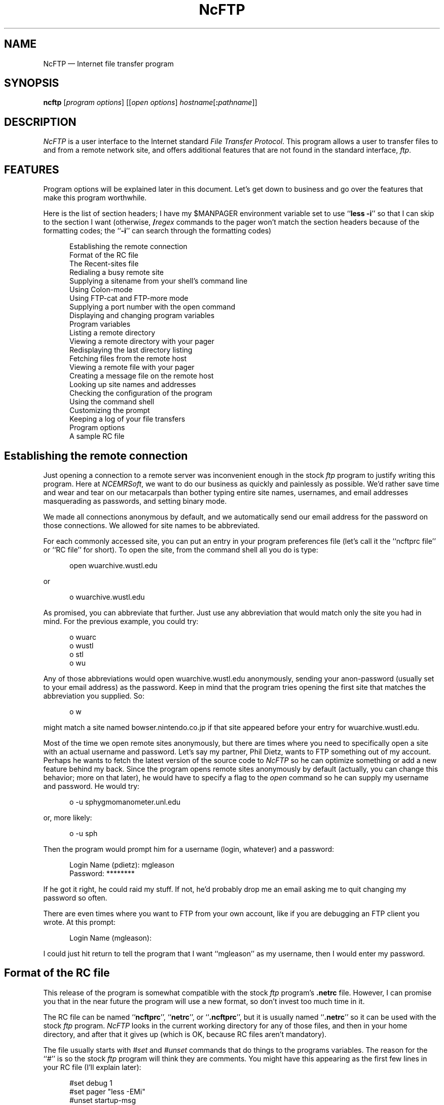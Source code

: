 .\"-------
.\" Man page portability notes
.\"
.\" These are some notes on conventions to maintain for greatest
.\" portability of this man page to various other versions of
.\" nroff.
.\"
.\" When you want a \ to appear in the output, use \e in the man page.
.\" (NOTE this comes up in the rc grammar, where to print out '\n' the
.\" man page must contain '\en'.)
.\"
.\" Evidently not all versions of nroff allow the omission of the
.\" terminal " on a macro argument.  Thus what could be written
.\"
.\" .Cr "exec >[2] err.out
.\"
.\" in true nroffs must be written
.\"
.\" .Cr "exec >[2] err.out"
.\"
.\" instead.
.\"
.\" Use symbolic font names (e.g. R, I, B) instead of the standard
.\" font positions 1, 2, 3.  Note that for Xf to work the standard
.\" font names must be single characters.
.\"
.\" Note that sentences should end at the end of a line.  nroff and
.\" troff will supply the correct intersentence spacing, but only if
.\" the sentences end at the end of a line.  Explicit spaces, if given,
.\" are apparently honored and the normal intersentence spacing is
.\" supressed.
.\"
.\" DaviD W. Sanderson
.\"-------
.\" Dd	distance to space vertically before a "display"
.\" These are what n/troff use for interparagraph distance
.\"-------
.if t .nr Dd .4v
.if n .nr Dd 1v
.\"-------
.\" Sp	space down the interparagraph distance
.\"-------
.de Sp
.sp \\n(Ddu
..
.\"-------
.\" Ds	begin a display, indented .5 inches from the surrounding text.
.\"
.\" Note that uses of Ds and De may NOT be nested.
.\"-------
.de Ds
.Sp
.in +0.5i
.nf
..
.\"-------
.\" De	end a display (no trailing vertical spacing)
.\"-------
.de De
.fi
.in
..
.TH NcFTP 1 "1.9" NCEMRSoft
.\"-------
.SH "NAME"
.\"-------
NcFTP \(em Internet file transfer program
.\"-------
.SH "SYNOPSIS"
.\"-------
.B ncftp
.RI [ "program options" ]
.RI [[ "open options" ]
.IR hostname [\c
.B :\c
.IR pathname ]]
.\"-------
.SH "DESCRIPTION"
.\"-------
.I NcFTP
is a user interface to the Internet standard
.IR "File Transfer Protocol" .
This program allows a user to transfer files to and from a remote network
site, and offers additional features that are not found in the standard
interface,
.IR ftp .
.\"-------
.SH "FEATURES"
.\"-------
Program options will be explained later in this document.
Let's get down to business and go over the features
that make this program worthwhile.
.PP
Here is the list of section headers; I have my $MANPAGER environment
variable set to use
.RB `` "less \-i" ''
so that I can skip to the section I
want (otherwise,
.BI / regex
commands to the pager won't match the section
headers because of the formatting codes;
the
.RB `` \-i ''
can search through the formatting codes)
.Ds
Establishing the remote connection
Format of the RC file
The Recent-sites file
Redialing a busy remote site
Supplying a sitename from your shell's command line
Using Colon-mode
Using FTP-cat and FTP-more mode
Supplying a port number with the open command
Displaying and changing program variables
Program variables
Listing a remote directory
Viewing a remote directory with your pager
Redisplaying the last directory listing
Fetching files from the remote host
Viewing a remote file with your pager
Creating a message file on the remote host
Looking up site names and addresses
Checking the configuration of the program
Using the command shell
Customizing the prompt
Keeping a log of your file transfers
Program options
A sample RC file
.De
.\"-------
.SH "Establishing the remote connection"
.\"-------
Just opening a connection to a remote server was inconvenient enough in the
stock
.I ftp
program to justify writing this program.
Here at
.IR NCEMRSoft ,
we want to do our business as quickly and painlessly as possible.
We'd
rather save time and wear and tear on our metacarpals than bother typing
entire site names, usernames, and email addresses masquerading as passwords,
and setting binary mode.
.PP
We made all connections anonymous by default, and we automatically send our
email address for the password on those connections.
We allowed for site
names to be abbreviated.
.PP
For each commonly accessed site, you can put an entry in your program
preferences file (let's call it the ``ncftprc file'' or ``RC file'' for short).
To open the site, from the command shell all you do is type:
.Ds
open wuarchive.wustl.edu
.De
.PP
or
.Ds
o wuarchive.wustl.edu
.De
.PP
As promised, you can abbreviate that further.
Just use any abbreviation that
would match only the site you had in mind.
For the previous example, you
could try:
.Ds
o wuarc
o wustl
o stl
o wu
.De
.PP
Any of those abbreviations would open wuarchive.wustl.edu anonymously,
sending your anon-password (usually set to your email address) as the
password.
Keep in mind that the program tries opening the first site
that matches the abbreviation you supplied.
So:
.Ds
o w
.De
.PP
might match a site named bowser.nintendo.co.jp if that site appeared before
your entry for wuarchive.wustl.edu.
.PP
Most of the time we open remote sites anonymously, but
there are times where you need to specifically open a site with an actual
username and password.
Let's say my partner, Phil Dietz, wants to FTP
something out of my account.
Perhaps he wants to fetch the latest version
of the source code to
.I NcFTP
so he can optimize something or add a new feature behind my back.
Since the
program opens remote sites anonymously by default (actually, you can change
this behavior; more on that later), he would have to specify a flag to the
.I open
command so he can supply my username and password.
He would try:
.Ds
o \-u sphygmomanometer.unl.edu
.De
.PP
or, more likely:
.Ds
o \-u sph
.De
.PP
Then the program would prompt him for a username (login, whatever) and a
password:
.Ds
Login Name (pdietz): mgleason
Password: ********
.De
.PP
If he got it right, he could raid my stuff.
If not, he'd probably drop
me an email asking me to quit changing my password so often.
.PP
There are even times where you want to FTP from your own account, like if
you are debugging an FTP client you wrote.
At this prompt:
.Ds
Login Name (mgleason):
.De
.PP
I could just hit return to tell the program that I want ``mgleason'' as my
username, then I would enter my password.
.\"-------
.SH "Format of the RC file"
.\"-------
This release of the program is somewhat compatible with the stock
.I ftp
program's
.B ".netrc"
file.
However, I can promise you that in the near future the program will
use a new format, so don't invest too much time in it.
.PP
The RC file can be named
.RB `` ncftprc '',
.RB `` netrc '',
or
.RB `` .ncftprc '',
but it is usually named
.RB `` .netrc ''
so it can be used with the stock
.I ftp
program.
.I NcFTP
looks in the current working directory for any of those files, and then in
your home directory, and after that it gives up (which is OK, because RC
files aren't mandatory).
.PP
The file usually starts with
.I #set
and
.I #unset
commands that do things
to the programs variables.
The reason for the ``#'' is so the stock
.I ftp
program will think they are comments.
You might have this appearing as
the first few lines in your RC file (I'll explain later):
.Ds
#set debug 1
#set pager "less \-EMi"
#unset startup\-msg
.De
.PP
After those, you put in machine entries for each of your favorite sites.
Let's put in an entry for wuarchive.wustl.edu.
First you would put:
.Ds
machine wuarchive.wustl.edu
.De
.PP
Then you could put in your username, password, and account if you like:
.Ds
user anonymous
password \-mgleason@ftp.cs.unl.edu
account wuarc.does.not.use.accounts
.De
.PP
Following that, you would add the startup macro that is run
each time you connect to wuarchive.
You must start it with this line:
.Ds
macdef init
.De
.PP
Then put in the commands you want to do:
.Ds
cd /graphics/gif
ls \-lt
.De
.PP
After that, you end the macro with a blank line (important!).
The finished machine entry would look like the following.
To make the transition to the impending new format less painful,
I recommend you adhere to this format:
.ta 6m +6m
.Ds
machine wuarchive.wustl.edu
	user anonymous
	password \-mgleason@ftp.cs.unl.edu
	account wuarc.does.not.use.accounts
	macdef init
		cd /graphics/gif
		ls \-lt
.RI \t( "mandatory blank line to end the macro" )
.De
.PP
Of course, if all you want to do is open wuarchive anonymously, you
needn't bother with the ``user'', ``password'', and ``account'' lines.
You may want to put them in if you plan on using the stock
.I ftp
program, though.
Try something like this:
.ta 6m +6m
.Ds
machine wuarchive.wustl.edu
	macdef init
		cd /graphics/gif
		ls \-lt
.RI \t( "mandatory blank line to end the macro" )
.De
.PP
You can tell the program to not run the startup macro if you supply
.B "\-i"
to the
.I open
command.
.PP
Really, you should only bother adding entries for sites that you want to
run startup macros upon connection.
The next section explains why.
.\"-------
.SH "The Recent-sites file"
.\"-------
Each time you open a site, the program saves the name of the site and the
last directory you were in to the
.I recent-sites file
which is named
.B ".ncrecent"
and placed in your home directory.
The program saves a
predetermined number of these sites in the file, and when it reaches the
limit, it discards the oldest entry so it can add a new one.
.PP
You can just go ahead and use the name of the site you want with the
.I open
command if you know it is in the
.I recent\-file
(and you can abbreviate the
name, just like those in the RC file).
But if you cannot remember what the
name of the site you want, all you do is run the
.I open
command with
no site parameter:
.Ds
open
.De
.PP
This will pop up a list of the sites in the
.IR "recent-file" ,
and sites in your RC file.
At the open prompt, just type the name (or an
abbreviation of that name) or the number preceding the site name to open
that site.
After opening the site you wanted, the program sets the remote
working directory to the same one you left in the last time you called.
.PP
If you don't like the idea of having the sites you called stored on disk,
you can turn this feature off using an
.I unset
command, explained later.
.\"-------
.SH "Redialing a busy remote site"
.\"-------
Some remote sites limit the number of leeches, er, anonymous connections
at a time to reduce the load on the host computer.
You can use the
.I open
command's redial feature to keep attempting connections until you get on,
although that is not a very polite thing to do.
The simplest way to do
this would be to just supply the
.B \-r
option:
.Ds
open \-r wuarc
.De
.PP
There are also options you can use to tweak redial.
The
.B \-d
flag sets
the delay between dials, and the
.B \-g
flag sets a limit on how many dials
should be attempting before giving up.
If you don't supply
.B \-g
the program will dial a day and forever (which my Number Theory professor,
Dr. Mientka, says is longer than forever and a day)
until it connects successfully, or until you get sick of waiting and hit the
interrupt key (usually ^C).
.PP
This example dials wuarchive every ten minutes, giving up after twenty
attempts.
Note that the redial delay is specified in seconds:
.Ds
open \-r \-d 600 \-g 20 wuarc
.De
.PP
Please be considerate when you use redialing, so you won't tax the network.
Site administrators can and do get angry when they get flooded with
connections.
.\"-------
.SH "Supplying a sitename from your shell's command line"
.\"-------
When you run the program:
.Ds
ncftp
.De
.PP
by itself does nothing and waits for you to type commands to the program's
own shell.
Just like the stock
.I ftp
program, you can supply a site name
on the command line:
.Ds
ncftp wuarchive.wustl.edu
.De
.PP
You can also use abbreviations as usual:
.Ds
ncftp wuarc
.De
.PP
This is equivalent to running the program, then issuing an
.I open
command to open wuarchive.
.\"-------
.SH "Using Colon-mode"
.\"-------
The
.I open
command is not a one-trick pony.
Another option is what I call
.IR "colon-mode" .
This feature is used (most of the time) from your shell's
command line.
.PP
In ancient times, way back during the Disco era, you could use a program
called
.I tftp
to fetch a file using the Internet standard
.I Trivial File Transfer Protocol.
You could use that program to do something like this
from within its shell:
.Ds
get wuarchive.wustl.edu:/graphics/gif/README
.De
.PP
and that would call wuarchive and fetch the
.B README
file.
.PP
You can use this program to do the same thing from your shell's command
line:
.Ds
csh> ncftp wuarchive.wustl.edu:/graphics/gif/README
csh> head README
.De
.PP
This tells your shell, in this case the ``c-shell'' to run
.IR NcFTP ,
which
would open wuarchive, fetch
.B /graphics/gif/README
and write the file
.B ./README
in the current working directory, and then exits.
This is nice if you don't
want to browse around the remote site, and you know exactly want you want.
It would also come in handy in shell scripts, where you don't want to
enter the command shell, and might not want the program to spew output.
.PP
You can use
.I colon-mode
to set the starting remote working directory also:
.Ds
csh> ncftp wuarchive.wustl.edu:/graphics/gif
.De
.PP
This would run the program, open wuarchive, and
.I cd
to the gif directory, then run the program's command shell so you can
browse.
.PP
.I Colon-mode
is also available from within the program's command shell.
At a prompt you can do stuff like this:
.Ds
ncftp> open wuarchive.wustl.edu:/graphics/gif/README
ncftp> o wuarc:/graphics/gif
.De
.\"-------
.SH "Using FTP-cat and FTP-more mode"
.\"-------
There are times where you might not want the program to write a
.I colon-mode
file in the current working directory, or perhaps you want to pipe the
output of a remote file into something else.
.I Colon-mode
has options to
do this.
It was inspired by the guy who wrote the
.I ftpcat
perl script.
The
.B \-c
option tells the program to write on the standard
output stream.
The
.B \-m
option pipes the file into your pager (like
.IR more ")"
Of course this won't work if the thing you give
.I colon-mode
is a directory!  This example just dumps a remote file to stdout:
.Ds
csh> ncftp \-c wuarc:/graphics/gif/README
\&...
csh>
.De
.PP
This example redirects a remote file into a different
location:
.Ds
csh> ncftp \-c wu:/README > ~pdietz/thesis.tex
.De
.PP
This one shows how to use a pipeline:
.Ds
csh> ncftp \-c wuarc:/README | tail | wc \-l
10
csh>
.De
.PP
This shows how to page a remote file:
.Ds
csh> ncftp \-m wuarc:/graphics/gif/README
\&...
csh>
.De
.\"-------
.SH "Supplying a port number with the open command"
.\"-------
This option just didn't fit anywhere else, so to finish out the open command,
.B \-p
lets you supply a port number if you have to
.I ftp
to a site using an nonstandard port number.
Personally, I have yet to use this feature, but it is
there for compatibility with the stock
.I ftp
program.
.\"-------
.SH "Displaying and changing program variables"
.\"-------
Now I'll explain the commands unique to
.IR NcFTP .
The others should perform the
same as they would in the stock
.I ftp
program;
consult the man page for it if you want those explained,
or use the
.I help
command for a brief blurb.
.PP
The
.I show
command is used to display program variables and their values.
.Ds
show all
.De
.PP
or
.Ds
show
.De
.PP
would display all the variables with their values.
.Ds
.RI show " var1 var2 ... varN"
.De
.PP
would display each specified variable and its value.
.PP
The
.I set
command changes the value of a program variable.
Its syntax is:
.Ds
.RI set " varname value"
.De
.PP
For Boolean or Integer variables,
.Ds
.RI set " varname"
.De
.PP
would set the value of the variable
.I varname
to
.B 1
.RB ( true ).
.PP
The
.I unset
command can be used to set the variable to its default value,
or for Boolean and Integer variables, set the value of the variable to
.B 0
.RB ( false ).
For String variables, you can use this to set the value to an
empty string.
.PP
You can use any of those three commands in both the command shell,
or in the RC file with a ``#'' prepended.
.\"-------
.SH "Program variables"
.\"-------
Each variable can be one of the following types:
.TP
Boolean:
Can be
.RB `` on ''
or
.RB `` off ''
(you can also use
.RB `` 1 ''
or
.RB `` 0 '').
.TP
Integer:
Can be any positive or negative number, or
.BR 0 .
.TP
String:
Is a string of characters.
If the string needs to have a space
in it, make sure you surround the whole string with double quotes in a
.I set
command.
.PP
Variables follow.
Some variables are explained later in the relevant sections.
.TP
.IR anon\-open " (Boolean)"
Tells whether the default login mode is anonymous if
on, or if off, will prompt for a username/password.
You can always override this by using either
.B \-a
or
.B \-u
with the
.I open
command.
.TP
.IR anon\-password " (String)"
Sends this as the password when you login anonymously.
By default this is your email address.
.TP
.IR ansi\-escapes " (Boolean)"
If on, the program can use boldface, underline,
and inverse text.
.TP
.IR auto\-binary " (Boolean)"
If on, sets the transfer type to binary mode
immediately after connection.
.TP
.IR debug " (Integer)"
Sets the debugging level.
.TP
.IR gateway\-login " (String)"
Tells which username to use when logging in to
your firewall gateway host.
.TP
.IR gateway\-host " (String)"
The site which is acting as your firewall gateway,
or empty if you aren't using one.
.TP
.IR local\-dir " (String)"
The current local working directory.
I like to set this from my RC file,
so all my files go into my download directory.
.TP
.IR logfile " (String)"
The name of your personal transfer log, or empty
if you aren't using a transfer log.
.TP
.IR logsize " (Integer)"
The maximum ceiling of your log file, before the program
removes old entries.
.TP
.IR mprompt " (Boolean)"
If on, prompts for each remote file expanded from a
wildcard globbing expression.
.TP
.IR netrc " (String, Read-only)"
Tells you the name of the RC file in use.
.TP
.IR pager " (String)"
The pathname and flags of the program used to display
output one screenful at a time.
The default is the value of your $PAGER
environment variable.
.TP
.IR prompt " (String)"
The prompt specification that expands into the prompt.
.TP
.IR progress\-reports " (Integer)"
Which progress meter to use, or
.B 0
if you don't want progress reports during file transfers.
Set it to
.B 1
for a simple percentage meter;
.B 2
for a fancy bar graph indicator;
.B 3
to print just the number of kilobytes transferred; or
.B 4
to print one dot for each 10% transferred, if you
want to avoid the use of backspaces.  Note that the program
may use a different meter depending on how cooperative the
remote host is, and what you have the
.I ansi\-escapes
variable set to.
.TP
.IR recent\-list " (Boolean)"
If on, uses and updates the
.I recent\-file.
.TP
.IR remote\-is\-unix " (Boolean)"
Set automatically by the program upon connection,
you may need to use this in a startup macro if the program guessed
that a remote site was UNIX when it really is not.
.TP
.IR startup\-msg " (Boolean)"
If on, prints the opening message and tip.
.TP
.IR tips " (Boolean)"
If on, prints a tip on how to use the program better each
time you run the program.
.TP
.IR type " (String)"
The name of the file transfer mode in use,
such as
.RB `` binary ''
or
.RB `` ascii ''.
.TP
.IR verbose " (String/Integer)"
Controls the amount of output spewed by the program.
You can supply either the first character of the name of the
verbosity level, or its number:
.RS
.TP
.IR "Q" "uiet (\-1)"
Won't print any output at all, even if an error occurs.
.TP
.IR "E" "rrors Only (0)"
No output, except when errors occur.
.TP
.IR "T" "erse (1)"
Prints errors, and useful output from the remote host.
.TP
.IR "V" "erbose (2)"
Prints everything, even junk output from the remote end.
.RE
.\"-------
.SH "Listing a remote directory"
.\"-------
The
.I ls
and
.I dir
commands perform in a similar manner to those of the
stock
.I ftp
program.
.PP
The
.I ls
command sends the FTP command ``NLST'' for you.
This command has been set so that it defaults
to always listing files in columns (this is the
.B \-C
option given to the UNIX
.I ls
command) and appending
metacharacters to each item name (this is the
.B \-F
option), so you can
see which items are directories, files, links, etcetera.
If you don't want
your items columnized, you can try using the
.B \-1
option with
.I ls
to print one item per line.
.PP
The
.I dir
command sends the FTP command ``LIST'' for you, which instead
of printing just item names, it prints item sizes, owners, dates, and
permissions as well.
This command is equivalent to
.RB `` "ls \-l" ''
on most remote systems.
.PP
The usage for both commands is the same.
Here is the one for
.IR ls :
.PP
.RS
.B ls
.RI [ \-flags ]
.RI [ "directory and file names" ]
.RI [ redirection ]
.RE
.PP
Note that in this program, you can supply both flags and items to list in
the same command.
The stock version of
.I ftp
doesn't let you do this:
.Ds
ls \-lrt /info\-mac/help
.De
.PP
Another thing that the program does which the others should have done is
let you supply more than one item:
.Ds
ls \-lrt /info\-mac/help /pub /info\-mac/README
.De
.PP
You can also redirect the output into a file, or pipe it into something.
This example shows how to list the contents of the current remote directory,
and save the output into a file in the current local directory:
.Ds
ls \-t >ls.out
.De
.PP
Note that for this to work, there must be no whitespace between the ``>''
and the filename, unlike your shell command line which allows for extra
whitespace.
This will be (actually, is) fixed in a future version of the
program.
.PP
These examples show how to use a pipe:
.Ds
ls \-t |tail
dir \-t "|less \-CM"
ls \-t "|tail | wc"
.De
.PP
Like the redirection example, there must be no whitespace between the first
pipe character and the rest of the stuff.
The trick is that it has to
appear as one argument to the commands.
The second and third examples
illustrate the use of double quotes to squeeze extra parameters in.
The second example can be done without all that typing.
See the descriptions of the
.I pdir
and
.I pls
commands below.
.\"-------
.SH "Viewing a remote directory with your pager"
.\"-------
Didn't you hate it when you listed a remote directory, only to have most of
the stuff scrolled off your terminal before you could read it?
The
.I pls
and
.I pdir
commands take care of this for you.
As you might have guessed,
they perform exactly like their regular counterparts,
only you view them with your pager.
The pager to use is controlled by the
.I pager
program variable.
.\"-------
.SH "Redisplaying the last directory listing"
.\"-------
The program saves the listing into a local buffer,
so if you need to see it again (probably forgot about
.IR pdir )
you can use the
.I redir
and
.I predir
commands for this.
.\"-------
.SH "Fetching files from the remote host"
.\"-------
The
.I get
and
.I mget
retrieve remote files for you.
The usage for
.I get
is:
.Ds
get remote\-file [local\-file or redirection]
.De
.PP
To fetch
.B /pub/README
and write it as a file named
.BR ./junk/readme ,
try:
.Ds
get /pub/README ./junk/readme
.De
.PP
To fetch
.B /pub/README
and write it as
.BR ./README ,
just do:
.Ds
get /pub/README
.De
.PP
This lets you fetch a file using its whole pathname, and write a copy of
it in the current directory, without having to bother with typing a local
filename.
In the unlikely event that you have write permission to a
directory called
.B /pub
on your local machine, it would write
.RB `` README ''
in that directory.
.PP
Most of the time the file you want will be in the current remote directory,
so you can just do these:
.Ds
get README
get README ./junk/readme
.De
.PP
You can also use a redirection for
.IR get ,
just like you can with the
.IR ls ", " dir ", and " redir
commands.
As described earlier, you have
to conform to the format below for this release of the program:
.Ds
get README >/dev/null
get README |head
get README "|head \-8"
get README "|less \-EMi"
.De
.PP
The last example is facilitated by the
.I page
command described later.
.PP
The
.I get
command can also use a wildcard expression in an attempt to
match exactly one remote file.
I call it ``Poor Man's File Completion.''
If you've done a remote listing, and you decide you want to download a
file by the name of
.RB `` obnoxiouslylongpackagename.tar.Z '',
you can use
``PMFC'' to save some keystrokes.
Choose an expression that will only
match that one file, then use it with
.IR get :
.Ds
get obn*.Z a.tar.Z
.De
.PP
If your pattern was unique,
.I get
will fetch that file only.
If the pattern matched more than one file, the program will bitch and moan.
.PP
The
.I mget
command is used to fetch many files at a time.
The difference between
.I get
and
.I mget
is that
.I get
lets you write only one file,
but you can put it in a different directory, while
.I mget
fetches many files,
always writing them in the current local directory.
This example fetches several remote files at once:
.Ds
mget a.file.Z b.file.Z c.tar d.tar.Z
.De
.PP
The
.I mget
command, and its ugly sisters,
.I mput
and
.I mdelete
let you use wildcard expressions.
I could have done the previous example as:
.Ds
mget *.Z c.tar
.De
.PP
instead.
The ``m'' commands will verify each file,
if you have the program variable
.I mprompt
set.
.\"-------
.SH "Viewing a remote file with your pager"
.\"-------
If you would like to read a file on the remote host without saving a copy
of it on your machine, you can use the
.I page
(or
.I more
if you wish) command:
.Ds
page README
page obn*README
page README.Z
.De
.PP
The second example show that you can use ``PMFC'' like you can for
.IR get.
The third example will work also, because if the program knows how to
decompress the file, it will do so before feeding it to your pager.
As stated earlier,
you can change the program to use to page by setting the program variable
.IR pager.
.\"-------
.SH "Creating a message file on the remote host"
.\"-------
Use the
.I create
an empty file on the remote site.
Sometimes it is necessary to leave a note if you can't get in touch
with the remote site's administrator.
For example if a file is corrupted, you could try:
.Ds
create Foo.tar_is_corrupt
.De
.PP
in hopes that the original uploader will replace it.
.\"-------
.SH "Looking up site names and addresses"
.\"-------
You can use the program's builtin
.RI mini- nslookup
facility.
If you wanted to know the site's IP number, but only knew the name you
could do:
.Ds
lookup ftp.cs.unl.edu
.De
.PP
This would spit out IP number for that site, in this case ``129.93.1.12''.
If you needed to know what a site's name was, but only knew the IP number,
try:
.Ds
lookup 129.93.1.12
.De
.PP
This would spit out the name for that site, in this case ``ftp.cs.unl.edu''.
.\"-------
.SH "Checking the configuration of the program"
.\"-------
Use the
.I version
command to print version and compilation information about the program.
This will also tell you which optional features are
compiled into the program, such as logging to the system log and which
command line editor (if any) has been installed.
.PP
The author's email address is listed, and if you need to report something,
send the output of this command along with your message.
.\"-------
.SH "Using the command shell"
.\"-------
Just like the stock
.I ftp
program, you type commands to it until you get
bored and hit either ^D or type the
.I quit
command.
.PP
The program supports links to popular command line editing libraries.
If the person who compiled it went to the effort, you will be able to
edit the command line with arrow keys and other editing commands, and also
scroll up and down in the command line history, usually with the up and
down arrows.
You can check the
.I version
command to see if either
``GETLINE'' or ``READLINE'' are installed.
.\"-------
.SH "Customizing the prompt"
.\"-------
You can set the shell's prompt string to whatever you like.
You can use several metacharacters that expand into something each prompt.
The
.RB `` % ''
flags are passed to
.IR strftime (3),
so you can put the date or time in the prompt formatted as you like it:
.Ds
set prompt "%I:%M ncftp>"
.De
.PP
That would insert the current time in the prompt.
.PP
The
.RB `` @ ''
flags are expanded by the program itself.
Here's the list of them.
.PP
If you have an ANSI-compatible terminal, or you have the program variable
.I ansi\-escapes
set, you can use
.BR @B ,
.BR @I ,
and
.B @U
to turn on boldface,
inverse, and underline text respectively (otherwise they won't insert
anything).
You can also use
.B @R
to turn on inverse (reverse) text.
.B @P
sets the text back to plain text.
.PP
.B @D
Inserts the full path of the current remote directory.
The
.B @J
flag is similar except it inserts only the directory name.
.PP
.B @H
Inserts the name of the remote host.
.B @C
inserts the host and current
directory path in
.I "colon-mode"
format, such as
``ftp.cs.unl.edu:/pub/mgleason'', or ``(not connected)''.
The
.B @c
flag is similar, only it will insert ``ftp.cs.unl.edu:/pub/mgleason'' and a
newline if connected, otherwise it prints nothing.
The default prompt uses
this flag to print a two line prompt when connected and a one line prompt
when not connected.
.PP
.BR @E " or " @!
inserts the event number (how many commands you've typed).
.PP
.B @M
inserts ``(Mail)\0'' if mail has arrived since running the program.
.PP
.B @N
inserts a newline character.
.\"-------
.SH "Keeping a log of your file transfers"
.\"-------
You can have the program keep a personal log file.
I find it is useful so I can see where I got a certain file,
or what the name of that site was I called two weeks ago.
.PP
To use a log, add:
.Ds
#set logfile ~/.ftplog
.De
.PP
(or whatever you want to name the log) to your RC file.
I don't want my log growing too large and using up all my disk space,
so I also have:
.Ds
#set logsize 10240
.De
.PP
in my RC file.
If you set the limit on the maximum log size, the program will
keep the log file at or below that size, discarding old entries.
.PP
Note that this is different from having SYSLOG appear in the
.I version
command's output.
When this is on, your actions are recorded to the system
log, so your system administrator can make sure you aren't doing anything
``bad.''
.\"-------
.SH "Program options"
.\"-------
Remember that you can treat the command line like an
.I open
command,
so all lowercase options are passed to the
.I open
command, and the
uppercase options are handled by the main program.
The uppercase options
are described below; refer to the
.I open
command for descriptions of its options.
.TP
.BI \-D " x"
sets the debugging level to
.IR x .
.TP
.B \-H
runs the
.I version
command and exits, so you can save the output of
it to use when you need to mail me something.
.TP
.B \-I
toggles the mprompt variable; this is provided for compatibility with
.RB `` "ftp \-i" ''.
.TP
.B \-N
disables reading of the RC file;
this is provided for compatibility with
.RB `` "ftp \-n" ''.
.TP
.B \-P
toggle passive mode (defaults to off).  Useful for work behind firewalls.
.TP
.BI \-V " x"
sets verbosity to level
.I x
.RB ( \-1 ,
.BR 0 ,
.BR 1 ,
.BR 2 )
or
.RB ( quiet ,
.BR errs ,
.BR terse ,
.BR verbose ).
See the description of the
.I verbose
program variable for more information.
.PP
Here are some example command lines.
Again, see the description of the
.I open
command (especially
.IR "colon-mode" " and " "FTP\-cat mode" ")"
and all its functions for more information.
.PP
This just enters the
.I NcFTP
command shell:
.Ds
csh> ncftp
.De
.PP
This fetches
.B CONTENTS
and then quits:
.Ds
csh> ncftp ftp.cs.unl.edu:/pub/mgleason/CONTENTS
.De
.PP
Some others examples, with open options and main program options mixed in:
.Ds
csh> ncftp \-V quiet \-u ftp.unl.edu
csh> ncftp \-c ftp.cs.unl.edu:/pub/mgleason/CONTENTS
csh> ncftp \-D 2 \-r \-d 120 \-g 10 \-N ftp.unl.edu
.De
.\"-------
.SH "A sample RC file"
.\"-------
Here is a sample RC file:
.ta 6m +6m
.Ds
#set logfile ~/.ftplog
#set progress\-reports 2
#set local\-dir /usr/tmp/zz
#set prompt "@B@E @UNcFTP@P @B@M@D@P \->"
.sp
machine sumex\-aim.stanford.edu
	macdef init
		cd /info\-mac
		get ./help/recent\-files.txt "|grep \-v '.abs' > sumex"
		!less sumex
		pwd
.sp
# This site is in here just so I can use ``apple''
# as an abbreviation.
machine ftp.apple.com
.sp
# NcFTP will only ask for your password:
machine ftp.cs.unl.edu
	login mgleason
.sp
# You can supply a login and a password:
machine fake.machine.unl.edu
	login mgleason
	password mypass
	macdef init
	cd ./foo/bar
.sp
# If an antiquated non-UNIX machine doesn't use
# the "SYST" command, you may need to unset
# remote\-is\-unix, if the remote host complains
# about ``ls \-CF''.
machine some.vms.unl.edu
	macdef init
	unset remote\-is\-unix
.sp
.De
.\"-------
.SH "AUTHORS"
.\"-------
.I NcFTP
was written by Mike Gleason,
.I NCEMRSoft
(mgleason@cse.unl.edu), and based on code by the authors of the
.I ftp
from the BSD 4.3 distribution.
.I NcFTP
is copyrighted 1992, 1993 by NCEMRSoft
and 1985, 1989 by the Regents of California.
.PP
Ideas and some code contributed by Phil Dietz,
.IR NCEMRSoft "."
Testing and debugging done by Phil and
Kok Hon Yin
.PP
Extensive man page formatting work
by DaviD W. Sanderson (dws@ssec.wisc.edu).
.PP
As of this writing, the most recent version is archived in
/pub/ncftp, on
.IR "ftp.cs.unl.edu" "."
.\"-------
.SH "BUGS"
.\"-------
Correct execution of many commands depends upon proper behavior
by the remote server.
.PP
The remote server may drop the connection if you take a long time to
page remote files.
.PP
Termcap padding is not correctly displayed.
.PP
There are no such sites named
.I bowser.nintendo.co.jp
or
.IR sphygmomanometer.unl.edu .
.\"-------
.SH "SEE ALSO"
.\"-------
.IR strftime (3),
.IR ftpd (8),
.IR ftp (1),
.IR nslookup (8),
.IR compress (1),
.IR gzip (1),
.IR zcat (1),
.IR fsp (1),
.IR archie (1),
.IR tftp (1).
